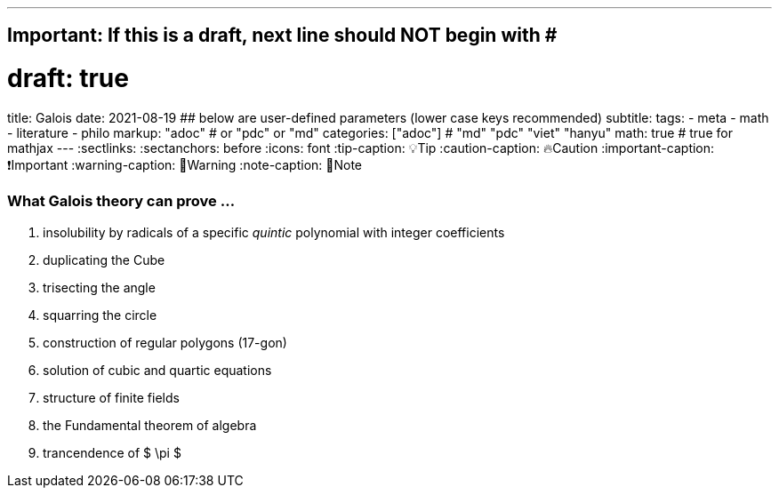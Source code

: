 ---
## Important: If this is a draft, next line should NOT begin with #
# draft: true
title: Galois
date: 2021-08-19
## below are user-defined parameters (lower case keys recommended)
subtitle:
tags:
  - meta
  - math
  - literature
  - philo
markup: "adoc"  # or "pdc" or "md"
categories: ["adoc"] # "md" "pdc" "viet" "hanyu"
math: true  # true for mathjax
---
// BEGIN AsciiDoc Document Header
:sectlinks:
:sectanchors: before
:icons: font
:tip-caption: 💡Tip
:caution-caption: 🔥Caution
:important-caption: ❗️Important
:warning-caption: 🧨Warning
:note-caption: 🔖Note
// After blank line, BEGIN asciidoc

### What Galois theory can prove ...

. insolubility by radicals of a specific _quintic_ polynomial with integer coefficients
. duplicating the Cube
. trisecting the angle
. squarring the circle
. construction of regular polygons (17-gon)
. solution of cubic and quartic equations
. structure of finite fields
. the Fundamental theorem of algebra
. trancendence of $ \pi $

